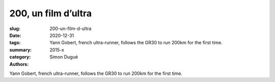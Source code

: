 200, un film d’ultra
####################

:slug: 200-un-film-d-ultra
:date: 2020-12-31
:tags: 
:summary: Yann Gobert, french ultra-runner, follows the GR30 to run 200km for the first time.
:category: 2015-x
:authors: Simon Dugué

Yann Gobert, french ultra-runner, follows the GR30 to run 200km for the first time.
